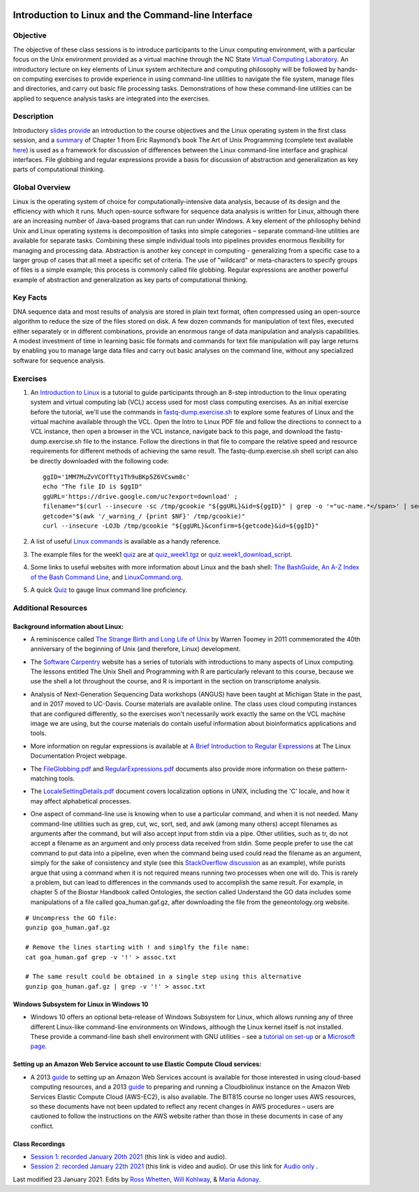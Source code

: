 .. image:: /Images/NC_State.gif
   :target: http://www.ncsu.edu


.. role:: bash(code)
   :language: bash


Introduction to Linux and the Command-line Interface
====================================================

Objective
*********

The objective of these class sessions is to introduce participants to the Linux computing environment, with a particular focus on the Unix environment provided as a virtual machine through the NC State `Virtual Computing Laboratory <https://vcl.ncsu.edu/>`_. An introductory lecture on key elements of Linux system architecture and computing philosophy will be followed by hands-on computing exercises to provide experience in using command-line utilities to navigate the file system, manage files and directories, and carry out basic file processing tasks. Demonstrations of how these command-line utilities can be applied to sequence analysis tasks are integrated into the exercises.


Description
***********

Introductory `slides provide <https://drive.google.com/open?id=14abKXvZShl4DuNfkGX0-dVTYHkKo67-C>`_ an introduction to the course objectives and the Linux operating system in the first class session, and a `summary <https://drive.google.com/open?id=1ztskWkrVwFT0PogGDFw54L6-lppFwpsd>`_ of Chapter 1 from Eric Raymond’s book The Art of Unix Programming  (complete text available `here <http://www.catb.org/esr/writings/taoup/html/>`_) is used as a framework for discussion of differences between the Linux command-line interface and graphical interfaces. File globbing and regular expressions provide a basis for discussion of abstraction and generalization as key parts of computational thinking. 


Global Overview
***************

Linux is the operating system of choice for computationally-intensive data analysis, because of its design and the efficiency with which it runs. Much open-source software for sequence data analysis is written for Linux, although there are an increasing number of Java-based programs that can run under Windows. A key element of the philosophy behind Unix and Linux operating systems is decomposition of tasks into simple categories – separate command-line utilities are available for separate tasks. Combining these simple individual tools into pipelines provides enormous flexibility for managing and processing data. Abstraction is another key concept in computing - generalizing from a specific case to a larger group of cases that all meet a specific set of criteria. The use of "wildcard" or meta-characters to specify groups of files is a simple example; this process is commonly called file globbing. Regular expressions are another powerful example of  abstraction and generalization as key parts of computational thinking.


Key Facts
*********

DNA sequence data and most results of analysis are stored in plain text format, often compressed using an open-source algorithm to reduce the size of the files stored on disk. A few dozen commands for manipulation of text files, executed either separately or in different combinations, provide an  enormous range of data manipulation and analysis capabilities. A modest investment of time in learning basic file formats and commands for text file manipulation will pay large returns by enabling you to manage large data files and carry out basic analyses on the command line, without any specialized software for sequence analysis.


Exercises
*********

1. An `Introduction to Linux <https://drive.google.com/file/d/1mYLZtI6IaQH80iwA-1zkeuR5KMRE6us3/view?usp=sharing>`_ is a tutorial to guide participants through an 8-step introduction to the linux operating system and virtual computing lab (VCL) access used for most class computing exercises. As an initial exercise before the tutorial, we'll use the commands in `fastq-dump.exercise.sh <https://drive.google.com/file/d/1MM7MuZvVCOfTty1Th9uBKp5Z6VCswm8c>`_ to explore some features of Linux and the virtual machine available through the VCL. Open the Intro to Linux PDF file and follow the directions to connect to a VCL instance, then open a browser in the VCL instance, navigate back to this page, and download the fastq-dump.exercise.sh file to the instance. Follow the directions in that file to compare the relative speed and resource requirements for different methods of achieving the same result. The fastq-dump.exercise.sh shell script can also be directly downloaded with the following code: ::

	ggID='1MM7MuZvVCOfTty1Th9uBKp5Z6VCswm8c' 
	echo "The file ID is $ggID" 	
	ggURL='https://drive.google.com/uc?export=download' ;  
	filename="$(curl --insecure -sc /tmp/gcookie "${ggURL}&id=${ggID}" | grep -o '="uc-name.*</span>' | sed 's/.*">//;s/<.a> .*//')"   
	getcode="$(awk '/_warning_/ {print $NF}' /tmp/gcookie)"  
	curl --insecure -LOJb /tmp/gcookie "${ggURL}&confirm=${getcode}&id=${ggID}" 


\

2. A list of useful `Linux commands <https://drive.google.com/open?id=17LksoyHNWWac50e17mk_ZEdwEie5E55H>`_ is available as a handy reference.

\

3. The example files for the week1 `quiz <https://drive.google.com/open?id=1lT1CT2uRF1GSiIpPOdG_4mTWZ6Fa7bwb>`_ are at `quiz_week1.tgz <https://drive.google.com/open?id=1J7h4u3YaBrozBAK30lL8K3ekDjAv-2P9>`_ or `quiz.week1_download_script <https://drive.google.com/open?id=1rvbkjygO4P012W9JJUg7D0WZ3Vz12wi1>`_.

\

4. Some links to useful websites with more information about Linux and the bash shell: `The BashGuide <http://mywiki.wooledge.org/BashGuide>`_, `An A-Z Index of the Bash Command Line <https://ss64.com/bash/>`_, and `LinuxCommand.org <http://linuxcommand.org/index.php>`_.

\

5. A quick `Quiz <https://docs.google.com/forms/d/e/1FAIpQLSdAyA3pyegjxk2Jb4Omz4RduFbsk3SMnD0kOe2HsjGCXG_-Ig/viewform?usp=sf_link>`_ to gauge linux command line proficiency. 

Additional Resources
********************


Background information about Linux:
-----------------------------------

+ A reminiscence called `The Strange Birth and Long Life of Unix <http://faculty.salina.k-state.edu/tim/unix_sg/_downloads/The_Strange_Birth_and_Long_Life_of_Unix_IEEE_Spectrum.pdf>`_ by Warren Toomey in 2011 commemorated the 40th anniversary of the beginning of Unix (and therefore, Linux) development.

\

+ The `Software Carpentry <https://software-carpentry.org/lessons/>`_ website has a series of tutorials with introductions to many aspects of Linux computing. The lessons entitled The Unix Shell and Programming with R are particularly relevant to this course, because we use the shell a lot throughout the course, and R is important in the section on transcriptome analysis.

\

+ Analysis of Next-Generation Sequencing Data workshops (ANGUS) have been taught at Michigan State in the past, and in 2017 moved to UC-Davis. Course materials are available online. The class uses cloud computing instances that are configured differently, so the exercises won't necessarily work exactly the same on the VCL machine image we are using, but the course materials do contain useful information about bioinformatics applications and tools.

\

+ More information on regular expressions is available at `A Brief Introduction to Regular Expressions <http://tldp.org/LDP/abs/html/regexp.html>`_ at The Linux Documentation Project webpage.

\

+ The `FileGlobbing.pdf <https://drive.google.com/open?id=1rZwW8mynGu1JZiFqaYUYinA5DFMgQmgI>`_ and `RegularExpressions.pdf <https://drive.google.com/open?id=1uPppomFXdjnmTJczgnglb8lsoCde-Zic>`_ documents also provide more information on these pattern-matching tools.

\

+ The `LocaleSettingDetails.pdf <https://drive.google.com/open?id=1Ummb6jYkrAindo8riOJr7YuMd4KAV4EV>`_ document covers localization options in UNIX, including the 'C' locale, and how it may affect alphabetical processes.

\

+ One aspect of command-line use is knowing when to use a particular command, and when it is not needed.  Many command-line utilities such as grep, cut, wc,  sort,  sed, and awk (among many others) accept filenames as arguments after the command, but will also accept input from stdin via a pipe. Other utilities, such as tr, do not accept a filename as an argument and only process data received from stdin. Some people prefer to use the cat command to put data into a pipeline, even when the command being used could read the filename as an argument, simply for the sake of consistency and style (see this `StackOverflow discussion <https://stackoverflow.com/questions/11710552/useless-use-of-cat>`_ as an example), while purists argue that using a command when it is not required means running two processes when one will do. This is rarely a problem, but can lead to differences in the commands used to accomplish the same result. For example, in chapter 5 of the Biostar Handbook called Ontologies, the section called Understand the GO data includes some manipulations of a file called goa_human.gaf.gz, after downloading the file from the geneontology.org website.

::

	# Uncompress the GO file:
	gunzip goa_human.gaf.gz

	# Remove the lines starting with ! and simplfy the file name:
	cat goa_human.gaf grep -v '!' > assoc.txt

	# The same result could be obtained in a single step using this alternative
	gunzip goa_human.gaf.gz | grep -v '!' > assoc.txt



Windows Subsystem for Linux in Windows 10
-----------------------------------------

+ Windows 10 offers an optional beta-release of Windows Subsystem for Linux, which allows running any of three different Linux-like command-line environments  on Windows, although the Linux kernel itself is not installed. These provide a command-line bash shell environment with GNU utilities - see a `tutorial on set-up <https://www.howtogeek.com/249966/how-to-install-and-use-the-linux-bash-shell-on-windows-10/>`_ or a `Microsoft page <https://docs.microsoft.com/en-us/windows/wsl/install-win10>`_.



Setting up an Amazon Web Service account to use Elastic Compute Cloud services:
-------------------------------------------------------------------------------


+ A 2013 `guide <https://drive.google.com/open?id=1usJgvhq3xdtWNLp514ievfbWubsebaUS>`_ to setting up an Amazon Web Services account is available for those interested in using cloud-based computing resources, and a 2013 `guide <https://drive.google.com/open?id=1z0LqYJUchs6Ozo-R88EyaQReYB4c4MVX>`_ to preparing and running a Cloudbiolinux instance on the Amazon Web Services Elastic Compute Cloud (AWS-EC2), is also available. The BIT815 course no longer uses AWS resources, so these documents have not been updated to reflect any recent changes in AWS procedures – users are cautioned to follow the instructions on the AWS website rather than those in these documents in case of any conflict.


Class Recordings
----------------

+ `Session 1: recorded January 20th 2021 <https://drive.google.com/file/d/1LCXtZiDiWj-kycELD1yO7JgIDBWdMhdq/view?usp=sharing>`_ (this link is video and audio).

+ `Session 2: recorded January 22th 2021 <https://drive.google.com/file/d/1dh5aTIDA1K4242Wtgl-w6E7a6UmSB380/view?usp=sharing>`_ (this link is video and audio). Or use this link for `Audio only <https://drive.google.com/file/d/1v24OPwqxH5tZh7Y56vAw2orXhEGwHYxK/view?usp=sharing>`_ .


Last modified 23 January 2021.
Edits by `Ross Whetten <https://github.com/rwhetten>`_, `Will Kohlway <https://github.com/wkohlway>`_, & `Maria Adonay <https://github.com/amalgamaria>`_.
